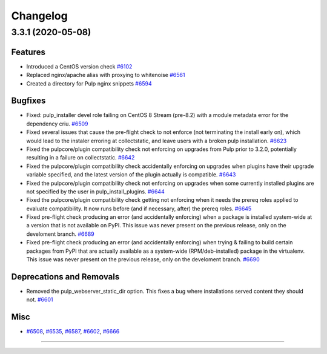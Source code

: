 =========
Changelog
=========

..
    You should *NOT* be adding new change log entries to this file, this
    file is managed by towncrier. You *may* edit previous change logs to
    fix problems like typo corrections or such.
    To add a new change log entry, please see
    https://docs.pulpproject.org/contributing/git.html#changelog-update

    WARNING: Don't drop the next directive!

.. towncrier release notes start

3.3.1 (2020-05-08)
==================


Features
--------

- Introduced a CentOS version check
  `#6102 <https://pulp.plan.io/issues/6102>`_
- Replaced nginx/apache alias with proxying to whitenoise
  `#6561 <https://pulp.plan.io/issues/6561>`_
- Created a directory for Pulp nginx snippets
  `#6594 <https://pulp.plan.io/issues/6594>`_


Bugfixes
--------

- Fixed: pulp_installer devel role failing on CentOS 8 Stream (pre-8.2) with a module metadata error for the dependency criu.
  `#6509 <https://pulp.plan.io/issues/6509>`_
- Fixed several issues that cause the pre-flight check to not enforce (not terminating the install early on), which would lead to the instaler erroring at collectstatic, and leave users with a broken pulp installation.
  `#6623 <https://pulp.plan.io/issues/6623>`_
- Fixed the pulpcore/plugin compatibility check not enforcing on upgrades from Pulp prior to 3.2.0, potentially resulting in a failure on collectstatic.
  `#6642 <https://pulp.plan.io/issues/6642>`_
- Fixed the pulpcore/plugin compatibility check accidentally enforcing on upgrades when plugins have their upgrade variable specified, and the latest version of the plugin actually is compatible.
  `#6643 <https://pulp.plan.io/issues/6643>`_
- Fixed the pulpcore/plugin compatibility check not enforcing on upgrades when some currently installed plugins are not specified by the user in pulp_install_plugins.
  `#6644 <https://pulp.plan.io/issues/6644>`_
- Fixed the pulpcore/plugin compatibility check getting not enforcing when it needs the prereq roles applied to evaluate compatibility. It now runs before (and if necessary, after) the prereq roles.
  `#6645 <https://pulp.plan.io/issues/6645>`_
- Fixed pre-flight check producing an error (and accidentally enforcing) when a package is installed system-wide at a version that is not available on PyPI. This issue was never present on the previous release, only on the develoment branch.
  `#6689 <https://pulp.plan.io/issues/6689>`_
- Fixed pre-flight check producing an error (and accidentally enforcing) when trying & failing to build certain packages from PyPI that are actually available as a system-wide (RPM/deb-installed) package in the virtualenv. This issue was never present on the previous release, only on the develoment branch.
  `#6690 <https://pulp.plan.io/issues/6690>`_


Deprecations and Removals
-------------------------

- Removed the pulp_webserver_static_dir option.
  This fixes a bug where installations served content they should not.
  `#6601 <https://pulp.plan.io/issues/6601>`_


Misc
----

- `#6508 <https://pulp.plan.io/issues/6508>`_, `#6535 <https://pulp.plan.io/issues/6535>`_, `#6587 <https://pulp.plan.io/issues/6587>`_, `#6602 <https://pulp.plan.io/issues/6602>`_, `#6666 <https://pulp.plan.io/issues/6666>`_


----
